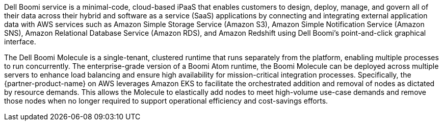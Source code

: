 // Replace the content in <>
// Briefly describe the software. Use consistent and clear branding.
// Include the benefits of using the software on AWS, and provide details on usage scenarios.

Dell Boomi service is a minimal-code, cloud-based iPaaS that enables customers to design, deploy, manage, and govern all of their data across their hybrid and software as a service (SaaS) applications by connecting and integrating external application data with AWS services such as Amazon Simple Storage Service (Amazon S3), Amazon Simple Notification Service (Amazon SNS), Amazon Relational Database Service (Amazon RDS), and Amazon Redshift using Dell Boomi's point-and-click graphical interface.

The Dell Boomi Molecule is a single-tenant, clustered runtime that runs separately from the platform, enabling multiple processes to run concurrently. The enterprise-grade version of a Boomi Atom runtime, the Boomi Molecule can be deployed across multiple servers to enhance load balancing and ensure high availability for mission-critical integration processes. Specifically, the {partner-product-name} on AWS leverages Amazon EKS to facilitate the orchestrated addition and removal of nodes as dictated by resource demands. This allows the Molecule to elastically add nodes to meet high-volume use-case demands and remove those nodes when no longer required to support operational efficiency and cost-savings efforts.
